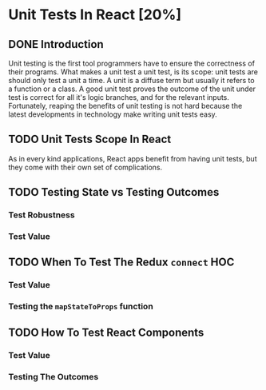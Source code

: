 * Unit Tests In React [20%]
** DONE Introduction
CLOSED: [2022-03-08 Tue 20:43]
Unit testing is the first tool programmers have to ensure the correctness of
their programs. What makes a unit test a unit test, is its scope: unit tests are
should only test a unit a time. A unit is a diffuse term but usually it refers
to a function or a class. A good unit test proves the outcome of the unit under
test is correct for all it's logic branches, and for the relevant inputs.
Fortunately, reaping the benefits of unit testing is not hard because the latest
developments in technology make writing unit tests easy.
** TODO Unit Tests Scope In React
As in every kind applications, React apps benefit from having unit tests, but
they come with their own set of complications. 
** TODO Testing State vs Testing Outcomes
*** Test Robustness
*** Test Value
** TODO When To Test The Redux =connect= HOC
*** Test Value
*** Testing the =mapStateToProps= function
** TODO How To Test React Components
*** Test Value
*** Testing The Outcomes
